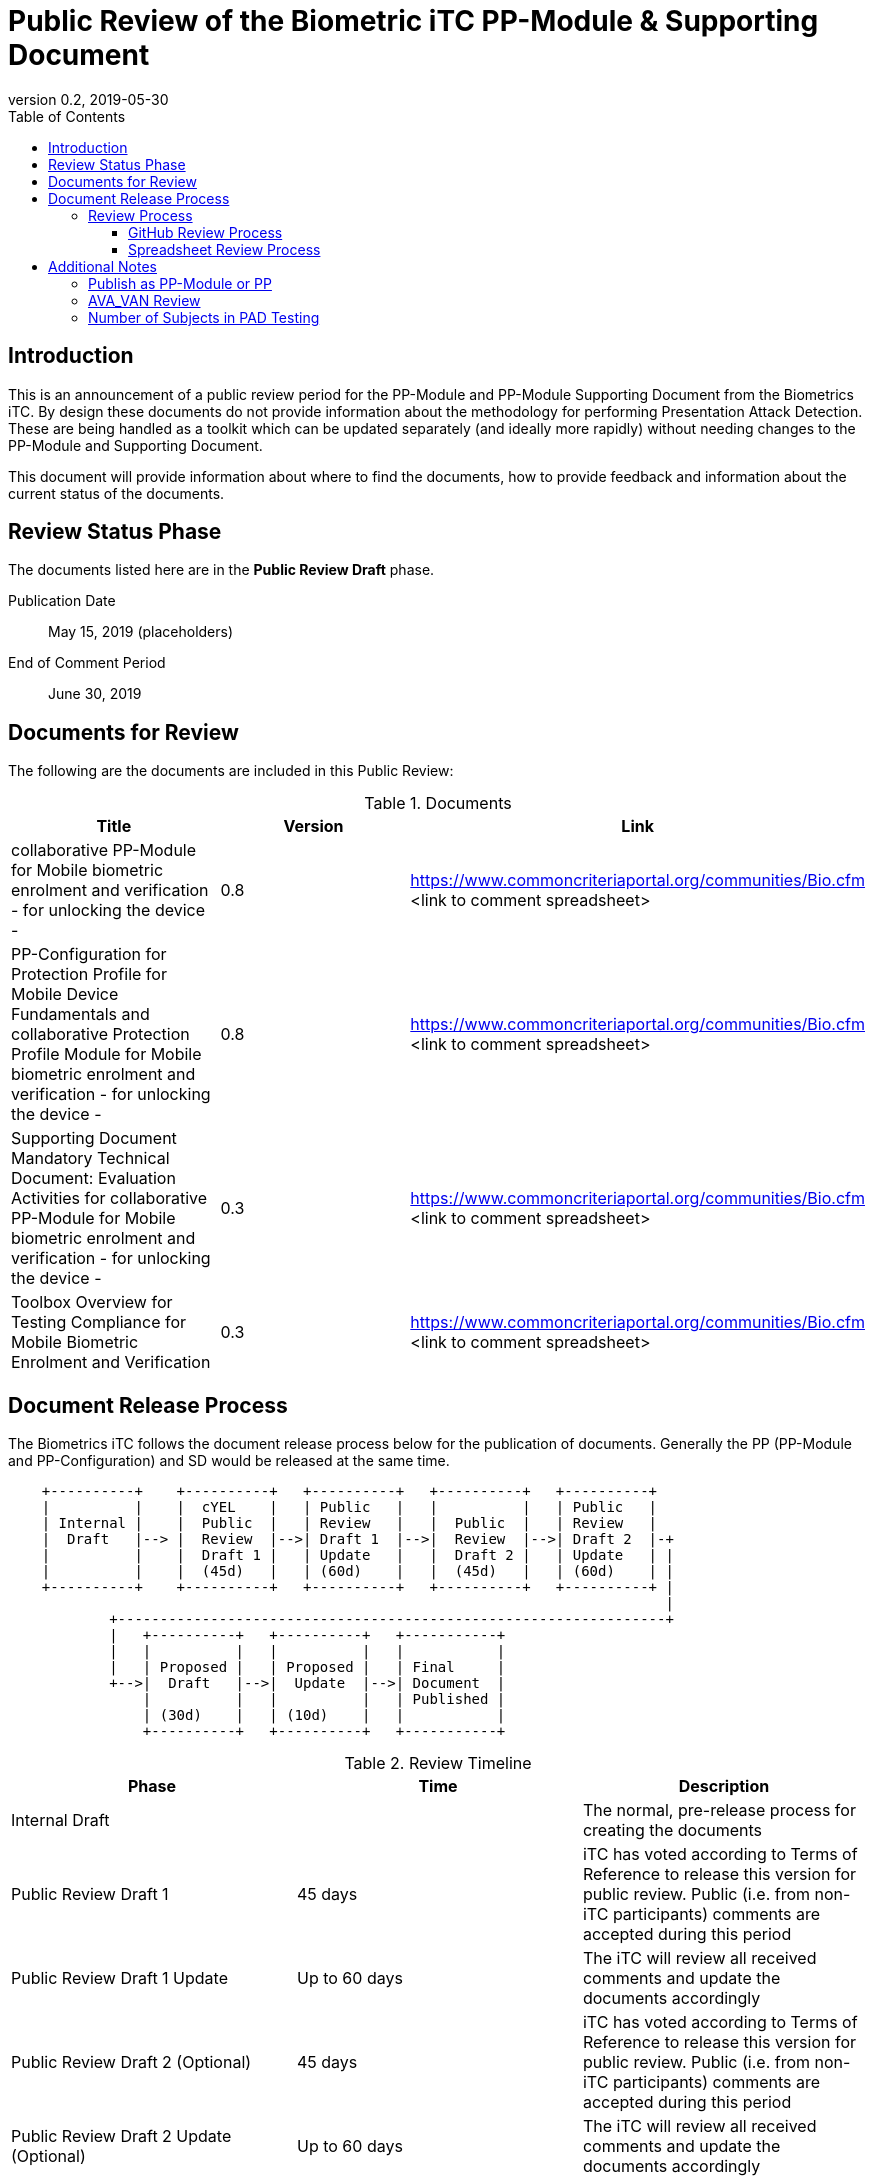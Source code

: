 = Public Review of the Biometric iTC PP-Module & Supporting Document
:showtitle:
:toc:
:toclevels: 3
:table-caption: Table
:revnumber: 0.2
:revdate: 2019-05-30
:xrefstyle: full

== Introduction

This is an announcement of a public review period for the PP-Module and PP-Module Supporting Document from the Biometrics iTC. By design these documents do not provide information about the methodology for performing Presentation Attack Detection. These are being handled as a toolkit which can be updated separately (and ideally more rapidly) without needing changes to the PP-Module and Supporting Document.

This document will provide information about where to find the documents, how to provide feedback and information about the current status of the documents.

== Review Status Phase
The documents listed here are in the *Public Review Draft* phase.

Publication Date:: May 15, 2019 (placeholders)
End of Comment Period:: June 30, 2019

== Documents for Review

The following are the documents are included in this Public Review:

.Documents
[[DocTable]]
|===
|Title |Version |Link

|collaborative PP-Module for Mobile biometric enrolment and verification - for unlocking the device -
|0.8
|https://www.commoncriteriaportal.org/communities/Bio.cfm <link to comment spreadsheet>

|PP-Configuration for Protection Profile for Mobile Device Fundamentals and collaborative Protection Profile Module for Mobile biometric enrolment and verification - for unlocking the device -
|0.8
|https://www.commoncriteriaportal.org/communities/Bio.cfm <link to comment spreadsheet>

|Supporting Document Mandatory Technical Document: Evaluation Activities for collaborative PP-Module for Mobile biometric enrolment and verification - for unlocking the device -
|0.3
|https://www.commoncriteriaportal.org/communities/Bio.cfm <link to comment spreadsheet>

|Toolbox Overview for Testing Compliance for Mobile Biometric Enrolment and Verification
|0.3
|https://www.commoncriteriaportal.org/communities/Bio.cfm <link to comment spreadsheet>

|===

== Document Release Process
The Biometrics iTC follows the document release process below for the publication of documents. Generally the PP (PP-Module and PP-Configuration) and SD would be released at the same time.

[ditaa]
....
                                  
    +----------+    +----------+   +----------+   +----------+   +----------+
    |          |    |  cYEL    |   | Public   |   |          |   | Public   |
    | Internal |    |  Public  |   | Review   |   |  Public  |   | Review   |
    |  Draft   |--> |  Review  |-->| Draft 1  |-->|  Review  |-->| Draft 2  |-+
    |          |    |  Draft 1 |   | Update   |   |  Draft 2 |   | Update   | |
    |          |    |  (45d)   |   | (60d)    |   |  (45d)   |   | (60d)    | |
    +----------+    +----------+   +----------+   +----------+   +----------+ |
                                                                              |
            +-----------------------------------------------------------------+
            |   +----------+   +----------+   +-----------+
            |   |          |   |          |   |           |
            |   | Proposed |   | Proposed |   | Final     |
            +-->|  Draft   |-->|  Update  |-->| Document  |
                |          |   |          |   | Published |
                | (30d)    |   | (10d)    |   |           |
                +----------+   +----------+   +-----------+
....

.Review Timeline
[[timeline]]
|===
|Phase |Time |Description

|Internal Draft
|
|The normal, pre-release process for creating the documents

|Public Review Draft 1
|45 days
|iTC has voted according to Terms of Reference to release this version for public review. Public (i.e. from non-iTC participants) comments are accepted during this period

|Public Review Draft 1 Update
|Up to 60 days
|The iTC will review all received comments and update the documents accordingly

|Public Review Draft 2 (Optional)
|45 days
|iTC has voted according to Terms of Reference to release this version for public review. Public (i.e. from non-iTC participants) comments are accepted during this period

|Public Review Draft 2 Update (Optional)
|Up to 60 days
|The iTC will review all received comments and update the documents accordingly

|Proposed Draft
|30 days
|iTC has voted according to Terms of Reference to propose this as the final document. Public (i.e. from non-iTC participants) comments are accepted during this period

|Proposed Update
|10 days
|iTC reviews any further comments and prepares the document for final publishing (updating all dates, producing official versions for publication)

|Final Document Published
|
|Documents are posted to Common Criteria Portal

|===

The iTC may decide, based on the comments received during the Public Review Draft 1 period, that a Public Review Draft 2 period is needed. Public announcement of a second review draft or a proposed draft will be made once all comments have been addressed.

=== Review Process
There are two ways to contribute comments and suggestions to the iTC. The first is through GitHub, the second by spreadsheet. It should be noted however that comments that are received via the spreadsheet will be added to the github platform to allow for a comprehensive discussion. Also, feedback for comments is only provided via the answers in the github comments. 

Each comment should have a suggested resolution be proposed if a change is needed to the document.

==== GitHub Review Process
To use GitHub to submit comments, you must have a GitHub account (and it is assumed you know how to use GitHub). Each comment should be submitted as an individual https://github.com/biometricITC/cPP-biometrics/issues[Issue] with the Label "Public Review" assigned. Pull Requests created for any issues will be linked to these Issues for tracability.

==== Spreadsheet Review Process
Along with the link in <<DocTable>> for each document is a link to the spreadsheet to be used for comments. Email the spreadsheets to <some email address>.

== Additional Notes
The documents under review are the current state of output. Two major areas of discussion within the iTC that are still under consideration within are noted below. 

Comments on these specific topics can be made separately.

=== Publish as PP-Module or PP
The original focus for the iTC was to create a standalone PP that would be evaluated separately that defines security requirements to provide the secure environment for the biometric enrolment and verification. Later the iTC modified the PP into a PP-Module for somewhat easier integration with the MDFPP (the primary target device at this time).

The iTC is considering several possible options for the final output, including, if necessary, releasing both a PP and a PP-Module sharing resources where appropriate. The iTC will also consider appropriate PP-Configurations for handling integration with other PPs.

=== AVA_VAN Review
The iTC has been considering the appropriate amount of vulnerability assessment for biometric systems. As a group, the iTC has reached out to the supporting and interested schemes for assistance in resolving the issues that have been raised regarding the inclusion of AVA_VAN. The iTC is waiting for feedback and direction from the schemes involved on the next steps related to this issue (and it will likely have an impact on the PP or PP-Module question as well).

In the Supporting Document, the following sections are directly related to the AVA_VAN discussions that are ongoing:

 - 5.6. Class AVA: Vulnerability Assessment
 - 6.3. EA for AVA_VAN.1 (Vulnerability survey)

Comments to these two sections will be reviewed, but any changes will not be performed until after the AVA_VAN discussions with the schemes are complete, at which point any comments will be further reviewed based on the updated document.

=== Number of Subjects in PAD Testing
While the iTC is still working on the PAD toolboxes, the Toolbox Overview has been written to provide a consistent framework for tests.

The iTC is specifically interested in comments regarding the appropriate number of subjects which should be required for each test. 
